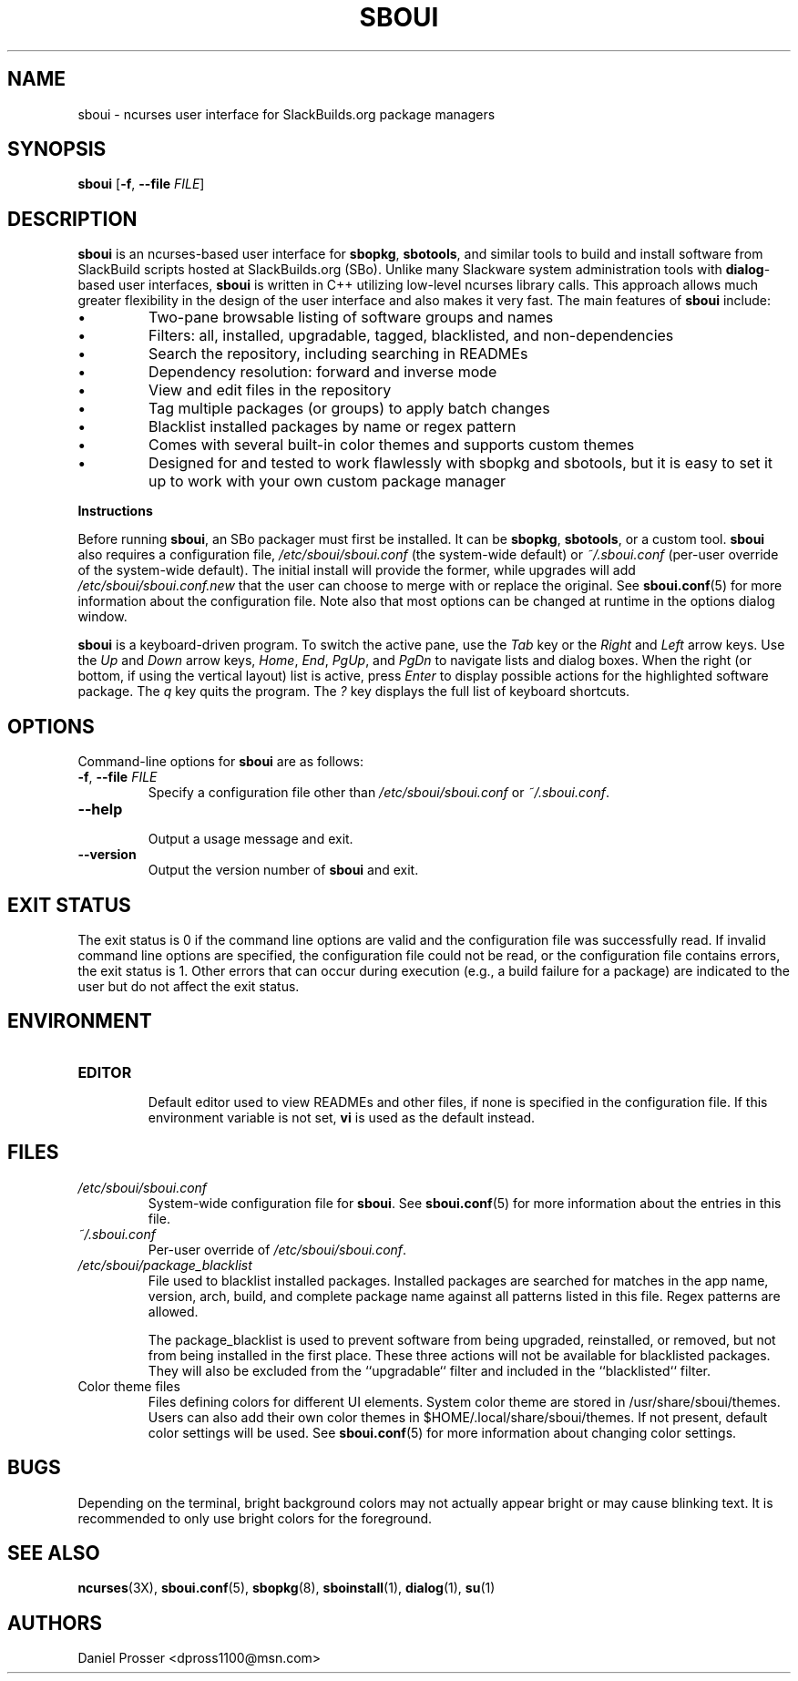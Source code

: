 .TH SBOUI 8
.SH NAME
sboui \- ncurses user interface for SlackBuilds.org package managers
.SH SYNOPSIS
.B sboui
[\fB\-f\fR, \fB\-\-file\fR \fIFILE\fR] 
.SH DESCRIPTION
.B sboui
is an ncurses-based user interface for
.BR sbopkg ,
.BR sbotools ,
and similar tools to build and install software from SlackBuild scripts hosted at SlackBuilds.org (SBo).
Unlike many Slackware system administration tools with 
.BR dialog -based
user interfaces,
.B sboui
is written in C++ utilizing low-level ncurses library calls.
This approach allows much greater flexibility in the design of the user interface and also makes it very fast.
The main features of
.B sboui
include:
.IP \(bu
Two-pane browsable listing of software groups and names
.IP \(bu
Filters: all, installed, upgradable, tagged, blacklisted, and non-dependencies
.IP \(bu
Search the repository, including searching in READMEs
.IP \(bu
Dependency resolution: forward and inverse mode
.IP \(bu
View and edit files in the repository
.IP \(bu
Tag multiple packages (or groups) to apply batch changes
.IP \(bu
Blacklist installed packages by name or regex pattern
.IP \(bu
Comes with several built-in color themes and supports custom themes
.IP \(bu
Designed for and tested to work flawlessly with sbopkg and sbotools, but it is easy to set it up to work with your own custom package manager
.PP
.B Instructions
.PP
Before running
.BR sboui ,
an SBo packager must first be installed.
It can be
.BR sbopkg ,
.BR sbotools ,
or a custom tool.
.B sboui
also requires a configuration file,
.I /etc/sboui/sboui.conf
(the system-wide default) or
.IR ~/.sboui.conf
(per-user override of the system-wide default).
The initial install will provide the former, while upgrades will add
.I /etc/sboui/sboui.conf.new
that the user can choose to merge with or replace the original.
See
.BR sboui.conf (5)
for more information about the configuration file.
Note also that most options can be changed at runtime in the options dialog window.
.PP
.B sboui
is a keyboard-driven program.
To switch the active pane, use the
.I Tab
key or the
.I Right
and
.I Left
arrow keys.
Use the
.I Up
and
.I Down
arrow keys,
.IR Home ,
.IR End ,
.IR PgUp ,
and 
.I PgDn
to navigate lists and dialog boxes.
When the right (or bottom, if using the vertical layout) list is active, press
.I Enter
to display possible actions for the highlighted software package.
The
.I q 
key quits the program.
The 
.I ?
key displays the full list of keyboard shortcuts.
.SH OPTIONS
Command-line options for
.B sboui
are as follows:
.TP
.BR \-f ", " \-\-file " " \fIFILE\fR
.br
Specify a configuration file other than
.I /etc/sboui/sboui.conf
or
.IR ~/.sboui.conf .
.TP
.BR \-\-help
.br
Output a usage message and exit.
.TP
.BR \-\-version
.br
Output the version number of
.B sboui
and exit.
.SH EXIT STATUS
The exit status is 0 if the command line options are valid and the configuration file was successfully read.
If invalid command line options are specified, the configuration file could not be read, or the configuration file contains errors, the exit status is 1.
Other errors that can occur during execution (e.g., a build failure for a package) are indicated to the user but do not affect the exit status.
.SH ENVIRONMENT
.TP
.B EDITOR
.br
Default editor used to view READMEs and other files, if none is specified in the configuration file.
If this environment variable is not set,
.B vi
is used as the default instead.
.SH FILES
.TP
.I /etc/sboui/sboui.conf
.br
System-wide configuration file for
.BR sboui .
See
.BR sboui.conf (5)
for more information about the entries in this file.
.TP
.I ~/.sboui.conf
.br
Per-user override of
.IR /etc/sboui/sboui.conf .
.TP
.I /etc/sboui/package_blacklist
.br
File used to blacklist installed packages.
Installed packages are searched for matches in the app name, version, arch, build, and complete package name against all patterns listed in this file.
Regex patterns are allowed.
.IP
The package_blacklist is used to prevent software from being upgraded, reinstalled, or removed, but not from being installed in the first place. 
These three actions will not be available for blacklisted packages.
They will also be excluded from the ``upgradable`` filter and included in the ``blacklisted`` filter.
.TP
Color theme files
.br
Files defining colors for different UI elements.
System color theme are stored in /usr/share/sboui/themes.
Users can also add their own color themes in $HOME/.local/share/sboui/themes.
If not present, default color settings will be used.
See
.BR sboui.conf (5)
for more information about changing color settings.
.SH BUGS
Depending on the terminal, bright background colors may not actually appear bright or may cause blinking text.
It is recommended to only use bright colors for the foreground.
.SH SEE ALSO
.BR ncurses (3X),
.BR sboui.conf (5),
.BR sbopkg (8),
.BR sboinstall (1),
.BR dialog (1),
.BR su (1)
.SH AUTHORS
Daniel Prosser <dpross1100@msn.com>
